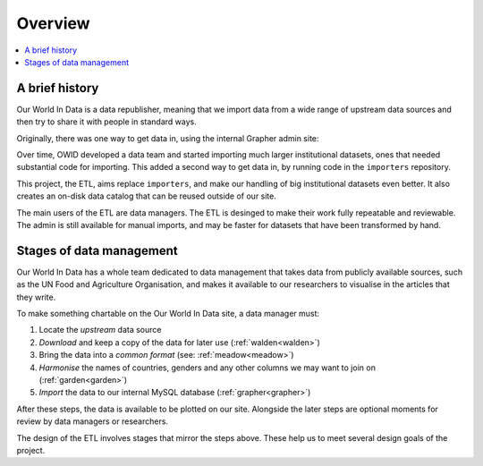 Overview
========

.. contents::
    :local:
    :depth: 2

A brief history
---------------

Our World In Data is a data republisher, meaning that we import data from a wide range of upstream data sources and then try to share it with people in standard ways.

.. mermaid::
    :align: center

    graph LR

    wb[World Bank] --> catalog --> site[Our World in Data site]
    un[UN FAO] --> catalog
    wpp[UN WPP] --> catalog
    dot[...] --> catalog

Originally, there was one way to get data in, using the internal Grapher admin site:

.. mermaid::
    :align: center

    graph LR

    upstream --> admin --> mysql

Over time, OWID developed a data team and started importing much larger institutional datasets, ones that needed substantial code for importing. This added a second way to get data in, by running code in the ``importers`` repository.

.. mermaid::
    :align: center

    graph LR

    upstream --> admin --> mysql
    upstream --> importers --> mysql

This project, the ETL, aims replace ``importers``, and make our handling of big institutional datasets even better. It also creates an on-disk data catalog that can be reused outside of our site.

.. mermaid::
    :align: center

    graph LR

    upstream --> admin --> mysql
    upstream --> etl --> catalog[catalog on disk] --> mysql

The main users of the ETL are data managers. The ETL is desinged to make their work fully repeatable and reviewable. The admin is still available for manual imports, and may be faster for datasets that have been transformed by hand.

Stages of data management
-------------------------

Our World In Data has a whole team dedicated to data management that takes data from publicly available sources, such as the UN Food and Agriculture Organisation, and makes it available to our researchers to visualise in the articles that they write.

.. mermaid::
    :align: center

    graph LR

    upstream --> download --> format --> harmonise --> import --> plot

To make something chartable on the Our World In Data site, a data manager must:

1. Locate the *upstream* data source
2. *Download* and keep a copy of the data for later use (:ref:`walden<walden>`)
3. Bring the data into a *common format* (see: :ref:`meadow<meadow>`)
4. *Harmonise* the names of countries, genders and any other columns we may want to join on (:ref:`garden<garden>`)
5. *Import* the data to our internal MySQL database (:ref:`grapher<grapher>`)

After these steps, the data is available to be plotted on our site. Alongside the later steps are optional moments for review by data managers or researchers.

The design of the ETL involves stages that mirror the steps above. These help us to meet several design goals of the project.